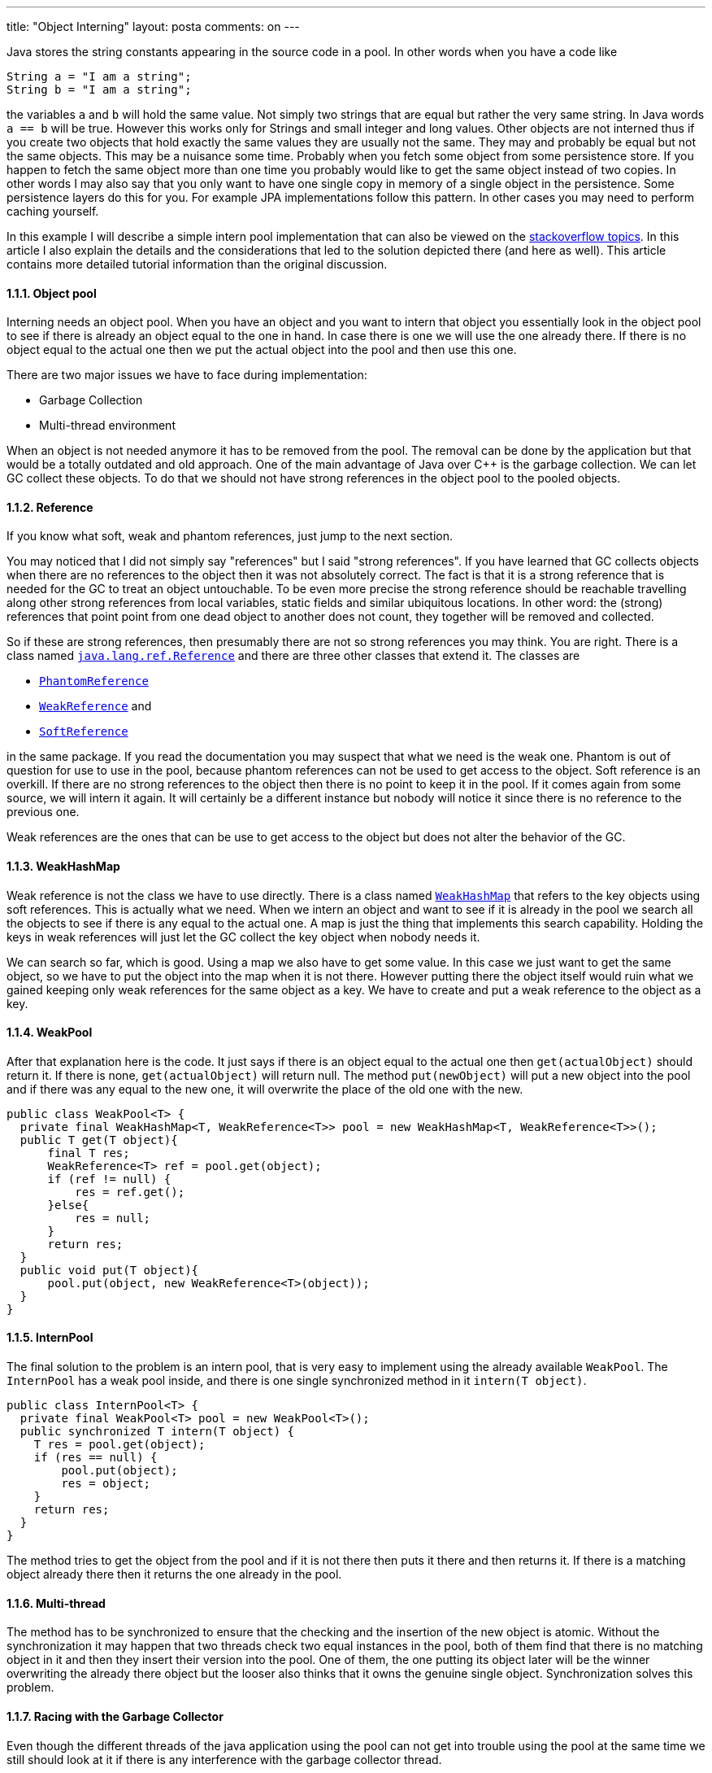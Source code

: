 ---
title: "Object Interning"
layout: posta
comments: on
---

Java stores the string constants appearing in the source code in a pool. In other words when you have a code like

[source,java]
----
String a = "I am a string";
String b = "I am a string";
----


the variables `a` and `b` will hold the same value. Not simply two strings that are equal but rather the very same string. In Java words `a == b` will be true. However this works only for Strings and small integer and long values. Other objects are not interned thus if you create two objects that hold exactly the same values they are usually not the same. They may and probably be equal but not the same objects. This may be a nuisance some time. Probably when you fetch some object from some persistence store. If you happen to fetch the same object more than one time you probably would like to get the same object instead of two copies. In other words I may also say that you only want to have one single copy in memory of a single object in the persistence. Some persistence layers do this for you. For example JPA implementations follow this pattern. In other cases you may need to perform caching yourself.

In this example I will describe a simple intern pool implementation that can also be viewed on the link:http://stackoverflow.com/questions/3323807/generic-internpoolt-in-java/22044014#22044014[stackoverflow topics]. In this article I also explain the details and the considerations that led to the solution depicted there (and here as well). This article contains more detailed tutorial information than the original discussion.


==== 1.1.1. Object pool


Interning needs an object pool. When you have an object and you want to intern that object you essentially look in the object pool to see if there is already an object equal to the one in hand. In case there is one we will use the one already there. If there is no object equal to the actual one then we put the actual object into the pool and then use this one.

There are two major issues we have to face during implementation:

	* Garbage Collection
	* Multi-thread environment


When an object is not needed anymore it has to be removed from the pool. The removal can be done by the application but that would be a totally outdated and old approach. One of the main advantage of Java over C++ is the garbage collection. We can let GC collect these objects. To do that we should not have strong references in the object pool to the pooled objects.


==== 1.1.2. Reference


If you know what soft, weak and phantom references, just jump to the next section.

You may noticed that I did not simply say "references" but I said "strong references". If you have learned that GC collects objects when there are no references to the object then it was not absolutely correct. The fact is that it is a strong reference that is needed for the GC to treat an object untouchable. To be even more precise the strong reference should be reachable travelling along other strong references from local variables, static fields and similar ubiquitous locations. In other word: the (strong) references that point point from one dead object to another does not count, they together will be removed and collected.

So if these are strong references, then presumably there are not so strong references you may think. You are right. There is a class named link:http://docs.oracle.com/javase/7/docs/api/java/lang/ref/Reference.html[`java.lang.ref.Reference`] and there are three other classes that extend it. The classes are


	* link:http://docs.oracle.com/javase/7/docs/api/java/lang/ref/PhantomReference.html[`PhantomReference`]
	* link:http://docs.oracle.com/javase/7/docs/api/java/lang/ref/WeakReference.html[`WeakReference`] and
	* link:http://docs.oracle.com/javase/7/docs/api/java/lang/ref/SoftReference.html[`SoftReference`]


in the same package. If you read the documentation you may suspect that what we need is the weak one. Phantom is out of question for use to use in the pool, because phantom references can not be used to get access to the object. Soft reference is an overkill. If there are no strong references to the object then there is no point to keep it in the pool. If it comes again from some source, we will intern it again. It will certainly be a different instance but nobody will notice it since there is no reference to the previous one.

Weak references are the ones that can be use to get access to the object but does not alter the behavior of the GC.


==== 1.1.3. WeakHashMap


Weak reference is not the class we have to use directly. There is a class named link:http://docs.oracle.com/javase/7/docs/api/java/util/WeakHashMap.html[`WeakHashMap`] that refers to the key objects using soft references. This is actually what we need. When we intern an object and want to see if it is already in the pool we search all the objects to see if there is any equal to the actual one. A map is just the thing that implements this search capability. Holding the keys in weak references will just let the GC collect the key object when nobody needs it.

We can search so far, which is good. Using a map we also have to get some value. In this case we just want to get the same object, so we have to put the object into the map when it is not there. However putting there the object itself would ruin what we gained keeping only weak references for the same object as a key. We have to create and put a weak reference to the object as a key.


==== 1.1.4. WeakPool


After that explanation here is the code. It just says if there is an object equal to the actual one then `get(actualObject)` should return it. If there is none, `get(actualObject)` will return null. The method `put(newObject)` will put a new object into the pool and if there was any equal to the new one, it will overwrite the place of the old one with the new.

[source,java]
----
public class WeakPool<T> {
  private final WeakHashMap<T, WeakReference<T>> pool = new WeakHashMap<T, WeakReference<T>>();
  public T get(T object){
      final T res;
      WeakReference<T> ref = pool.get(object);
      if (ref != null) {
          res = ref.get();
      }else{
          res = null;
      }
      return res;
  }
  public void put(T object){
      pool.put(object, new WeakReference<T>(object));
  }
}
----



==== 1.1.5. InternPool


The final solution to the problem is an intern pool, that is very easy to implement using the already available `WeakPool`. The `InternPool` has a weak pool inside, and there is one single synchronized method in it `intern(T object)`.

[source,java]
----
public class InternPool<T> {
  private final WeakPool<T> pool = new WeakPool<T>();
  public synchronized T intern(T object) {
    T res = pool.get(object);
    if (res == null) {
        pool.put(object);
        res = object;
    }
    return res;
  }
}
----


The method tries to get the object from the pool and if it is not there then puts it there and then returns it. If there is a matching object already there then it returns the one already in the pool.


==== 1.1.6. Multi-thread


The method has to be synchronized to ensure that the checking and the insertion of the new object is atomic. Without the synchronization it may happen that two threads check two equal instances in the pool, both of them find that there is no matching object in it and then they insert their version into the pool. One of them, the one putting its object later will be the winner overwriting the already there object but the looser also thinks that it owns the genuine single object. Synchronization solves this problem.


==== 1.1.7. Racing with the Garbage Collector


Even though the different threads of the java application using the pool can not get into trouble using the pool at the same time we still should look at it if there is any interference with the garbage collector thread.

It may happen that the reference gets back null when the weak reference `get` method is called. This happens when the key object is reclaimed by the garbage collector but the weak hash map in the weak poll implementation still did not delete the entry. Even if the weak map implementation checks the existence of the key whenever the map is queried it may happen. The garbage collector can kick in between the call of `get()` to the weak hash map and to the call of `get()` to the weak reference returned. The hash map returned a reference to an object that existed by the time it returned but, since the reference is weak it was deleted until the execution of our java application got to the next statement.

In this situation the `WeakPool` implementation returns null. No problem. `InternPool` does not suffer from this also.

If you look at the other codes in the before mentioned link:http://stackoverflow.com/questions/3323807/generic-internpoolt-in-java/22044014#22044014[stackoverflow topics], you can see a code:

[source,java]
----
public class InternPool<T> {

    private WeakHashMap<T, WeakReference<T>> pool =
        new WeakHashMap<T, WeakReference<T>>();

    public synchronized T intern(T object) {
        T res = null;
        // (The loop is needed to deal with race
        // conditions where the GC runs while we are
        // accessing the 'pool' map or the 'ref' object.)
        do {
            WeakReference<T> ref = pool.get(object);
            if (ref == null) {
                ref = new WeakReference<T>(object);
                pool.put(object, ref);
                res = object;
            } else {
                res = ref.get();
            }
        } while (res == null);
        return res;
    }
}
----


In this code the author created an infinite loop to handle this situation. Not too appealing, but it works. It is not likely that the loop will be executed infinite amount of time. Likely not more than twice. The construct is hard to understand, complicated. The morale: single responsibility principle. Focus on simple things, decompose your application to simple components.


==== 1.1.8. Conclusion


Even though Java does interning only for String and some of the objects that primitive types are boxed to it is possible and sometimes desirable to do interning. In that case the interning is not automatic, the application has to explicitly perform it. The two simple classes listed here can be used to do that using copy paste into your code base or you can

[source,xml]
----
        <dependency>
          <groupId>com.javax0</groupId>
          <artifactId>intern</artifactId>
          <version>1.0.0</version>
        </dependency>
----


import the library as dependency from the maven central plugin. The library is minimal containing only these two classes and is available under the Apache license. The source code for the library is on link:https://github.com/verhas/intern[GitHub].


==== 1.1.9. Poll


After we managed to have a pool, now lets to have a poll! Please answer the following questions, honestly:

[polldaddy poll=7857636]

=== Comments imported from Wordpress


*Objektum Internálás | tifyty* 2014-04-02 07:17:50





[quote]
____
[&#8230;] a cikk az eredeti angol nyelvű cikk alapján [&#8230;]
____





*Java &#8211; String Object | String Literal | String intern() | Codinko* 2015-11-01 04:10:07





[quote]
____
[&#8230;] https://javax0.wordpress.com/2014/03/11/object-interning/ [&#8230;]
____





*Chris Hennick* 2016-06-22 13:28:50





[quote]
____
Why not use Collections.newSetFromMap(new WeakHashMap<T, Boolean>)? And not use a ClassToInstanceMap to make InternPool a singleton for each T?
____





*Thomas Wolkenstein* 2018-03-07 14:31:07





[quote]
____
With Collections.newSetFromMap there is no way to access the interned shared object. You can not exchange a new Object with the shared one.
____





*Robert* 2021-11-28 13:02:25





[quote]
____
Great article! I am pretty much the same solution in my implementation of an Interner.

However, I am worried that there is still a potential race condition with GC. Consider the following sequence of events while executing the following code from WeakPool.get:

[source]
----
`  WeakReference<T> ref = pool.get(object);
  if (ref != null) {
      res = ref.get();
  }else...
`
----


Just after executing ref = pool.get(object)  you have a weak reference ('ref') to the potential "canonical instance" ('res'), but you do not yet have a strong reference to it...

What __might__ the GC do in that nano second of time?

Is it possible that the GC could decide "res isn't strongly reachable, therefore i can reclaim it", and delete the weak hash map entry __before__ finalizing and reclaiming the weak reference in 'ref'?
i.e. could your "res = ref.get()" give you a strong ref to res just after GC has deleted the weak hash map entry? If so you will now be using an object that is no longer interned in the pool...

I am hoping the above scenario is not actually possible. Ideally GC should guarantee that if, for example, a call to WeakRef.get() gives you a strong reference, then __no__ actions have been taken to start nullifying/reclaiming __any__ weak references to that object. Maybe the "finalizable, finalized, and then reclaimed" sequence of GC ensures this? But I am not an expert on GC, so not sure whether that is a contractual guarantee of GC?

If the race condition is possible, there might be a simple solution: If you do get a non null 'res', then maybe you could immediately execute a 'put' to ensure it is in the pool even if GC just removed it?
____
